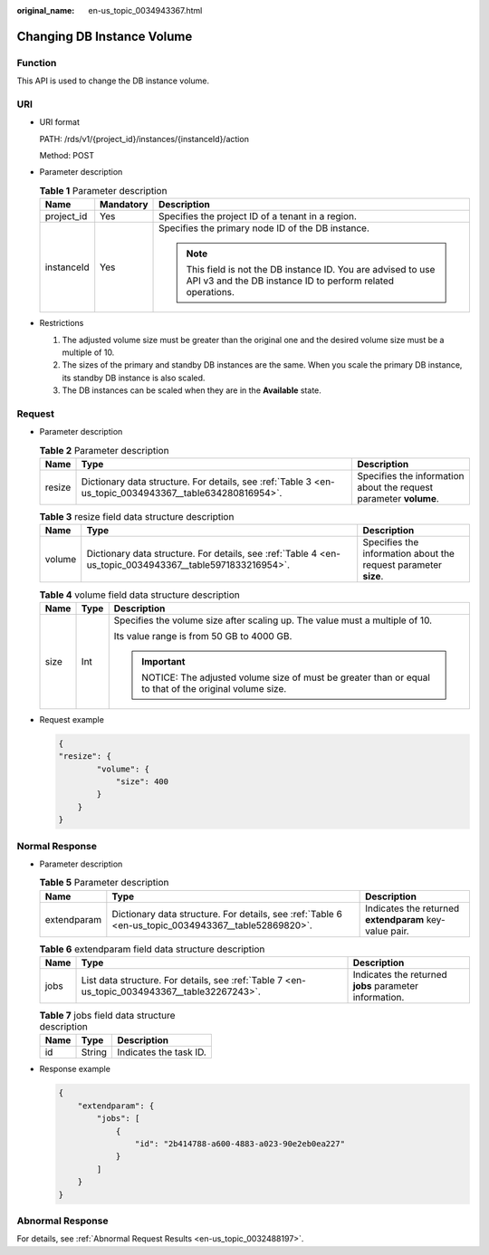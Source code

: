 :original_name: en-us_topic_0034943367.html

.. _en-us_topic_0034943367:

Changing DB Instance Volume
===========================

Function
--------

This API is used to change the DB instance volume.

URI
---

-  URI format

   PATH: /rds/v1/{project_id}/instances/{instanceId}/action

   Method: POST

-  Parameter description

   .. table:: **Table 1** Parameter description

      +-----------------------+-----------------------+------------------------------------------------------------------------------------------------------------------------------+
      | Name                  | Mandatory             | Description                                                                                                                  |
      +=======================+=======================+==============================================================================================================================+
      | project_id            | Yes                   | Specifies the project ID of a tenant in a region.                                                                            |
      +-----------------------+-----------------------+------------------------------------------------------------------------------------------------------------------------------+
      | instanceId            | Yes                   | Specifies the primary node ID of the DB instance.                                                                            |
      |                       |                       |                                                                                                                              |
      |                       |                       | .. note::                                                                                                                    |
      |                       |                       |                                                                                                                              |
      |                       |                       |    This field is not the DB instance ID. You are advised to use API v3 and the DB instance ID to perform related operations. |
      +-----------------------+-----------------------+------------------------------------------------------------------------------------------------------------------------------+

-  Restrictions

   #. The adjusted volume size must be greater than the original one and the desired volume size must be a multiple of 10.
   #. The sizes of the primary and standby DB instances are the same. When you scale the primary DB instance, its standby DB instance is also scaled.
   #. The DB instances can be scaled when they are in the **Available** state.

Request
-------

-  Parameter description

   .. table:: **Table 2** Parameter description

      +--------+---------------------------------------------------------------------------------------------------------+-------------------------------------------------------------------+
      | Name   | Type                                                                                                    | Description                                                       |
      +========+=========================================================================================================+===================================================================+
      | resize | Dictionary data structure. For details, see :ref:`Table 3 <en-us_topic_0034943367__table634280816954>`. | Specifies the information about the request parameter **volume**. |
      +--------+---------------------------------------------------------------------------------------------------------+-------------------------------------------------------------------+

   .. _en-us_topic_0034943367__table634280816954:

   .. table:: **Table 3** resize field data structure description

      +--------+----------------------------------------------------------------------------------------------------------+-----------------------------------------------------------------+
      | Name   | Type                                                                                                     | Description                                                     |
      +========+==========================================================================================================+=================================================================+
      | volume | Dictionary data structure. For details, see :ref:`Table 4 <en-us_topic_0034943367__table5971833216954>`. | Specifies the information about the request parameter **size**. |
      +--------+----------------------------------------------------------------------------------------------------------+-----------------------------------------------------------------+

   .. _en-us_topic_0034943367__table5971833216954:

   .. table:: **Table 4** volume field data structure description

      +-----------------------+-----------------------+---------------------------------------------------------------------------------------------------+
      | Name                  | Type                  | Description                                                                                       |
      +=======================+=======================+===================================================================================================+
      | size                  | Int                   | Specifies the volume size after scaling up. The value must a multiple of 10.                      |
      |                       |                       |                                                                                                   |
      |                       |                       | Its value range is from 50 GB to 4000 GB.                                                         |
      |                       |                       |                                                                                                   |
      |                       |                       | .. important::                                                                                    |
      |                       |                       |                                                                                                   |
      |                       |                       |    NOTICE:                                                                                        |
      |                       |                       |    The adjusted volume size of must be greater than or equal to that of the original volume size. |
      +-----------------------+-----------------------+---------------------------------------------------------------------------------------------------+

-  Request example

   .. code-block:: text

      {
      "resize": {
              "volume": {
                  "size": 400
              }
          }
      }

Normal Response
---------------

-  Parameter description

   .. table:: **Table 5** Parameter description

      +-------------+-----------------------------------------------------------------------------------------------------+--------------------------------------------------------+
      | Name        | Type                                                                                                | Description                                            |
      +=============+=====================================================================================================+========================================================+
      | extendparam | Dictionary data structure. For details, see :ref:`Table 6 <en-us_topic_0034943367__table52869820>`. | Indicates the returned **extendparam** key-value pair. |
      +-------------+-----------------------------------------------------------------------------------------------------+--------------------------------------------------------+

   .. _en-us_topic_0034943367__table52869820:

   .. table:: **Table 6** extendparam field data structure description

      +------+-----------------------------------------------------------------------------------------------+--------------------------------------------------------+
      | Name | Type                                                                                          | Description                                            |
      +======+===============================================================================================+========================================================+
      | jobs | List data structure. For details, see :ref:`Table 7 <en-us_topic_0034943367__table32267243>`. | Indicates the returned **jobs** parameter information. |
      +------+-----------------------------------------------------------------------------------------------+--------------------------------------------------------+

   .. _en-us_topic_0034943367__table32267243:

   .. table:: **Table 7** jobs field data structure description

      ==== ====== ======================
      Name Type   Description
      ==== ====== ======================
      id   String Indicates the task ID.
      ==== ====== ======================

-  Response example

   .. code-block:: text

      {
          "extendparam": {
              "jobs": [
                  {
                      "id": "2b414788-a600-4883-a023-90e2eb0ea227"
                  }
              ]
          }
      }

Abnormal Response
-----------------

For details, see :ref:`Abnormal Request Results <en-us_topic_0032488197>`.
